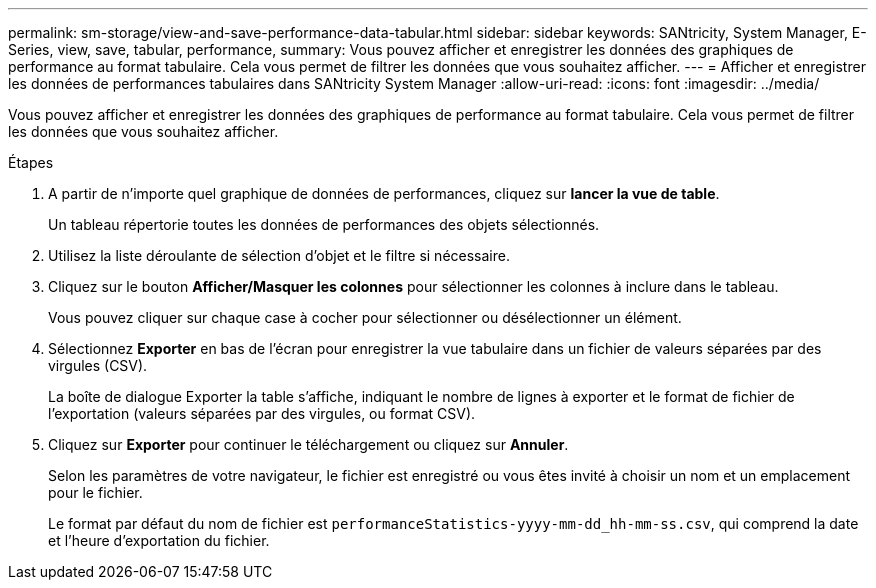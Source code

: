 ---
permalink: sm-storage/view-and-save-performance-data-tabular.html 
sidebar: sidebar 
keywords: SANtricity, System Manager, E-Series, view, save, tabular, performance, 
summary: Vous pouvez afficher et enregistrer les données des graphiques de performance au format tabulaire. Cela vous permet de filtrer les données que vous souhaitez afficher. 
---
= Afficher et enregistrer les données de performances tabulaires dans SANtricity System Manager
:allow-uri-read: 
:icons: font
:imagesdir: ../media/


[role="lead"]
Vous pouvez afficher et enregistrer les données des graphiques de performance au format tabulaire. Cela vous permet de filtrer les données que vous souhaitez afficher.

.Étapes
. A partir de n'importe quel graphique de données de performances, cliquez sur *lancer la vue de table*.
+
Un tableau répertorie toutes les données de performances des objets sélectionnés.

. Utilisez la liste déroulante de sélection d'objet et le filtre si nécessaire.
. Cliquez sur le bouton *Afficher/Masquer les colonnes* pour sélectionner les colonnes à inclure dans le tableau.
+
Vous pouvez cliquer sur chaque case à cocher pour sélectionner ou désélectionner un élément.

. Sélectionnez *Exporter* en bas de l'écran pour enregistrer la vue tabulaire dans un fichier de valeurs séparées par des virgules (CSV).
+
La boîte de dialogue Exporter la table s'affiche, indiquant le nombre de lignes à exporter et le format de fichier de l'exportation (valeurs séparées par des virgules, ou format CSV).

. Cliquez sur *Exporter* pour continuer le téléchargement ou cliquez sur *Annuler*.
+
Selon les paramètres de votre navigateur, le fichier est enregistré ou vous êtes invité à choisir un nom et un emplacement pour le fichier.

+
Le format par défaut du nom de fichier est `performanceStatistics-yyyy-mm-dd_hh-mm-ss.csv`, qui comprend la date et l'heure d'exportation du fichier.


